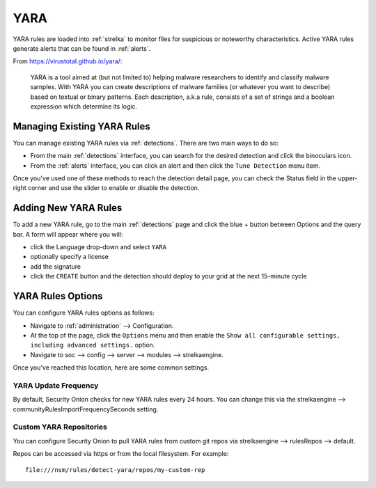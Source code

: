 .. _yara:

YARA
====

YARA rules are loaded into :ref:`strelka` to monitor files for suspicious or noteworthy characteristics. Active YARA rules generate alerts that can be found in :ref:`alerts`.

From https://virustotal.github.io/yara/:

    YARA is a tool aimed at (but not limited to) helping malware researchers to identify and classify malware samples. With YARA you can create descriptions of malware families (or whatever you want to describe) based on textual or binary patterns. Each description, a.k.a rule, consists of a set of strings and a boolean expression which determine its logic.

Managing Existing YARA Rules
----------------------------

You can manage existing YARA rules via :ref:`detections`. There are two main ways to do so:

- From the main :ref:`detections` interface, you can search for the desired detection and click the binoculars icon.
- From the :ref:`alerts` interface, you can click an alert and then click the ``Tune Detection`` menu item.

Once you've used one of these methods to reach the detection detail page, you can check the Status field in the upper-right corner and use the slider to enable or disable the detection.

.. image:: images/60_detection_yara.png
  :target: _images/60_detection_yara.png

Adding New YARA Rules
---------------------

To add a new YARA rule, go to the main :ref:`detections` page and click the blue + button between Options and the query bar. A form will appear where you will:

- click the Language drop-down and select ``YARA``
- optionally specify a license
- add the signature
- click the ``CREATE`` button and the detection should deploy to your grid at the next 15-minute cycle

.. image:: images/58_detection_create.png
  :target: _images/58_detection_create.png

YARA Rules Options
------------------

You can configure YARA rules options as follows:

- Navigate to :ref:`administration` --> Configuration.
- At the top of the page, click the ``Options`` menu and then enable the ``Show all configurable settings, including advanced settings.`` option.
- Navigate to soc --> config --> server --> modules --> strelkaengine.

Once you've reached this location, here are some common settings.

YARA Update Frequency
~~~~~~~~~~~~~~~~~~~~~

By default, Security Onion checks for new YARA rules every 24 hours. You can change this via the strelkaengine --> communityRulesImportFrequencySeconds setting.

Custom YARA Repositories
~~~~~~~~~~~~~~~~~~~~~~~~

You can configure Security Onion to pull YARA rules from custom git repos via strelkaengine --> rulesRepos --> default. 

Repos can be accessed via https or from the local filesystem. For example:

::

        file:///nsm/rules/detect-yara/repos/my-custom-rep

